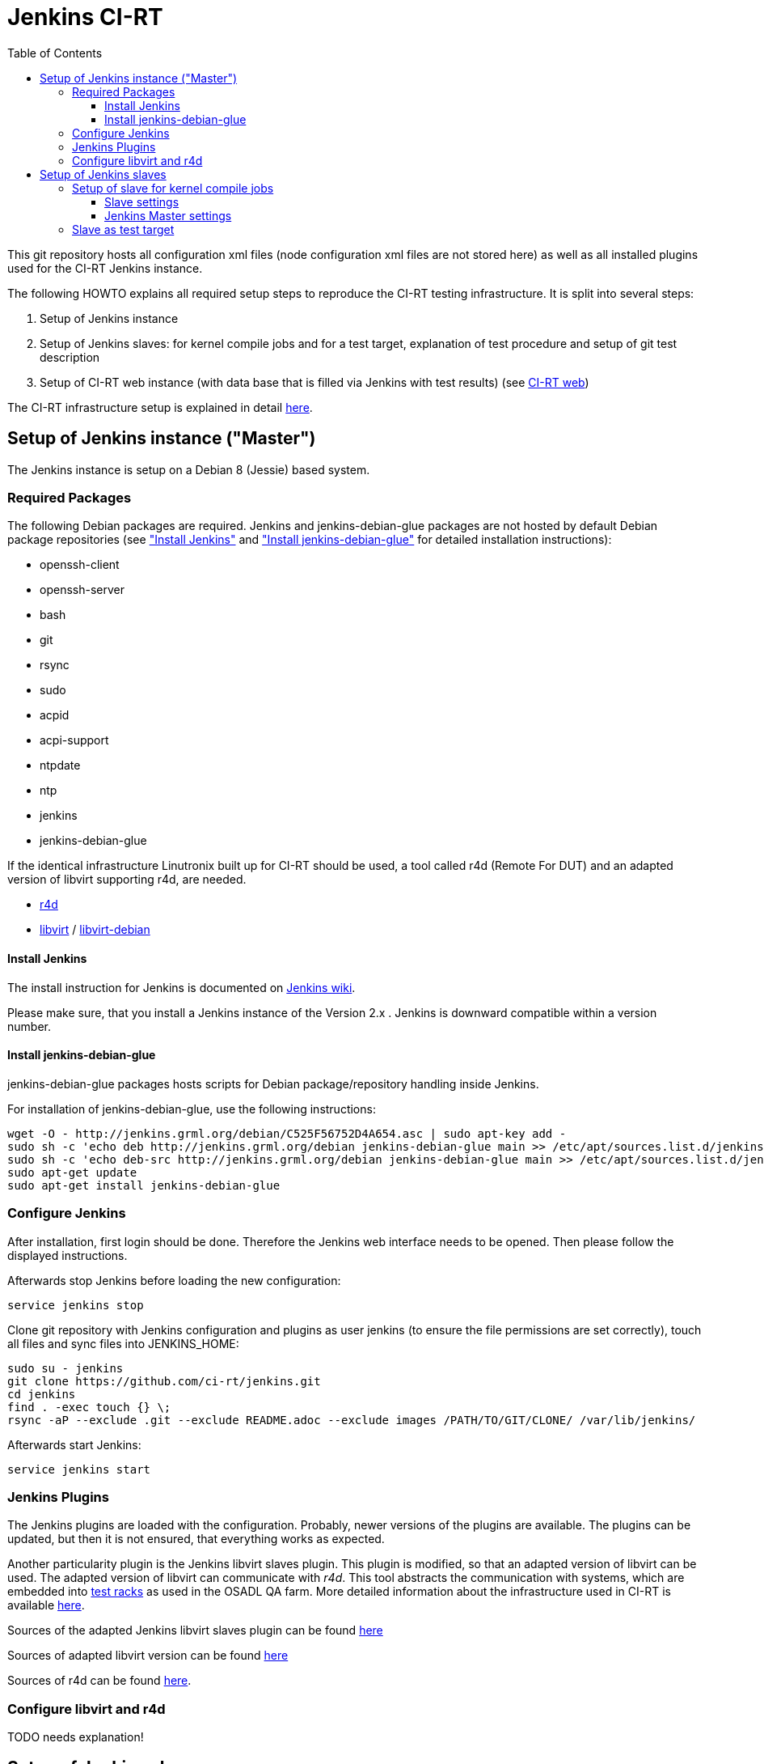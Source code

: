 Jenkins CI-RT
=============
:toc:
:toclevels: 3


This git repository hosts all configuration xml files (node
configuration xml files are not stored here) as well as all installed
plugins used for the CI-RT Jenkins instance.

The following HOWTO explains all required setup steps to reproduce the
CI-RT testing infrastructure. It is split into several steps:

. Setup of Jenkins instance

. Setup of Jenkins slaves: for kernel compile jobs and for a test
target, explanation of test procedure and setup of git test
description

. Setup of CI-RT web instance (with data base that is filled via
Jenkins with test results) (see
https://github.com/ci-rt/ci-web[CI-RT web])

The CI-RT infrastructure setup is explained in detail
https://ci-rt.linutronix.de/about.jsp[here].

Setup of Jenkins instance ("Master")
------------------------------------

The Jenkins instance is setup on a Debian 8 (Jessie) based system.


Required Packages
~~~~~~~~~~~~~~~~~

The following Debian packages are required. Jenkins and
jenkins-debian-glue packages are not hosted by default Debian package
repositories (see <<install-jenkins, "Install Jenkins">> and
<<install-jenkins-glue, "Install jenkins-debian-glue">> for detailed
installation instructions):

* openssh-client
* openssh-server
* bash
* git
* rsync
* sudo
* acpid
* acpi-support
* ntpdate
* ntp
* jenkins
* jenkins-debian-glue


If the identical infrastructure Linutronix built up for CI-RT should
be used, a tool called r4d (Remote For DUT) and an adapted version of libvirt
supporting r4d, are needed.

* https://github.com/ci-rt/r4d[r4d]
* https://github.com/ci-rt/libvirt[libvirt] / https://github.com/ci-rt/libvirt-debian[libvirt-debian]


[[install-jenkins]]
Install Jenkins
^^^^^^^^^^^^^^^

The install instruction for Jenkins is documented on
https://wiki.jenkins-ci.org/display/JENKINS/Installing+Jenkins+on+Ubuntu[Jenkins
wiki].

Please make sure, that you install a Jenkins instance of the Version
2.x . Jenkins is downward compatible within a version number.



[[install-jenkins-glue]]
Install jenkins-debian-glue
^^^^^^^^^^^^^^^^^^^^^^^^^^^

jenkins-debian-glue packages hosts scripts for Debian
package/repository handling inside Jenkins.

For installation of jenkins-debian-glue, use the following
instructions:

----
wget -O - http://jenkins.grml.org/debian/C525F56752D4A654.asc | sudo apt-key add -
sudo sh -c 'echo deb http://jenkins.grml.org/debian jenkins-debian-glue main >> /etc/apt/sources.list.d/jenkins.list'
sudo sh -c 'echo deb-src http://jenkins.grml.org/debian jenkins-debian-glue main >> /etc/apt/sources.list.d/jenkins.list'
sudo apt-get update
sudo apt-get install jenkins-debian-glue
----



Configure Jenkins
~~~~~~~~~~~~~~~~~

After installation, first login should be done. Therefore the Jenkins
web interface needs to be opened. Then please follow the displayed
instructions.

Afterwards stop Jenkins before loading the new configuration:

----
service jenkins stop
----

Clone git repository with Jenkins configuration and plugins as user
jenkins (to ensure the file permissions are set correctly), touch all
files and sync files into JENKINS_HOME:

----
sudo su - jenkins
git clone https://github.com/ci-rt/jenkins.git
cd jenkins
find . -exec touch {} \;
rsync -aP --exclude .git --exclude README.adoc --exclude images /PATH/TO/GIT/CLONE/ /var/lib/jenkins/
----


Afterwards start Jenkins:

----
service jenkins start
----


Jenkins Plugins
~~~~~~~~~~~~~~~

The Jenkins plugins are loaded with the configuration. Probably, newer
versions of the plugins are available. The plugins can be updated, but
then it is not ensured, that everything works as expected.

Another particularity plugin is the Jenkins libvirt slaves
plugin. This plugin is modified, so that an adapted version of libvirt
can be used. The adapted version of libvirt can communicate with
_r4d_. This tool abstracts the communication with systems, which are embedded
into https://www.osadl.org/Test-Rack.test-rack.0.html[test racks] as used
in the OSADL QA farm. More detailed information about the
infrastructure used in CI-RT is available
https://ci-rt.linutronix.de/RT-Test/about.jsp[here].

Sources of the adapted Jenkins libvirt slaves plugin can be found
https://github.com/ci-rt/libvirt-slave-plugin[here]

Sources of adapted libvirt version can be found https://github.com/ci-rt/libvirt[here]

Sources of r4d can be found https://github.com/ci-rt/r4d[here].


Configure libvirt and r4d
~~~~~~~~~~~~~~~~~~~~~~~~~

TODO needs explanation!



Setup of Jenkins slaves
-----------------------

All Jenkins instances are known as Jenkins Nodes. The Jenkins main
instance is already configured as "Master".

The CI-RT testing infrastructure uses two different types of slaves:

* one slave for kernel compile jobs
* several slaves as test targets

The slaves itself need to be setup. Afterwards it needs to be defined
in Jenkins configuration (those configuration files are not public on
github).

Jenkins supports two different types of slaves:

* Permanent Agent
* Slave virtual computer running on a virtualization platform (via libvirt)

The
https://wiki.jenkins-ci.org/display/JENKINS/Step+by+step+guide+to+set+up+master+and+slave+machines[Jenkins
wiki] describes how to setup an agent in general.


Setup of slave for kernel compile jobs
~~~~~~~~~~~~~~~~~~~~~~~~~~~~~~~~~~~~~~

The setup of the slave can be split into all tasks, that has to be
done on the slave itself and the creation of a new node in the Jenkins
master.

Slave settings
^^^^^^^^^^^^^^

The kernel compile Jenkins slave is a Debian 8 based system.

The installation of the following packages is required:

* build-essentials
* All needed cross compilers
* ntpdate
* ntpd
* openssh-server
* openjdk-8-jre-headless

A mirror of the kernel git repository is created locally to prevent
cloning the repository every time from a remote git mirror. It is
updated via cron job.

A user "jenkins" has to be created.


Jenkins Master settings
^^^^^^^^^^^^^^^^^^^^^^^

During the first ssh connection the executor gets the hint, that the
authenticity of host can't be established. After confirmation to
continue, the host is permanently added known_hosts file. Next time
connecting to this host, there is no need for user interaction. That's
why a ssh connection to the kernel compile slave should be executed
manually before Jenkins try to do so.

After this, the Jenkins node can be created. For the kernel compile
slave the _Permanent Agent_ is chosen as slave type:

image::images/permanent-agent.png[]

Here you can find a filled in example of the kernel compile slave:

image::images/permanent-agent-details.png[]

"Labels" specify the task, the slave can process. In this case it has
to be "kernel". The credentials and the host for the launch method has
to be filled with your own settings.


Slave as test target
~~~~~~~~~~~~~~~~~~~~

The slave needs a functional bootloader and kernel with kexec and
network support. A root file system with all required packages and
settings is provided by Linutronix and can be downloaded
https://ci-rt.linutronix.de/download/target-elbe-rfs[here]. If RFS
modifications are required, the RFS can be rebuilt using
http://elbe-rfs.org[elbe]. The xml files are hosted in
https://github.com/ci-rt/elbe-rfs[elbe-rfs repository].

A full list with all system requirements to insert a test target into
https://ci-rt.linutronix.de/RT-Test/about.jsp[Linutronix testing
infrastructure] is given
https://ci-rt.linutronix.de/download/system-requirements.pdf[here].

The Linutronix test infrastructure uses a modified libvirt version to
handle power cycle and serial output of machines. The sources are
available https://github.com/ci-rt/libvirt[here]. The debian package
sources are available https://github.com/ci-rt/libvirt-debian[here].

This is the reason why the test target slaves are defined as _Slave
virtual computer running on a virtualization platform (via libvirt)_
. Here is a screenshot of an exemplary configuration of a test target
slave called iommu:

image:/images/iommu-details.png[]
